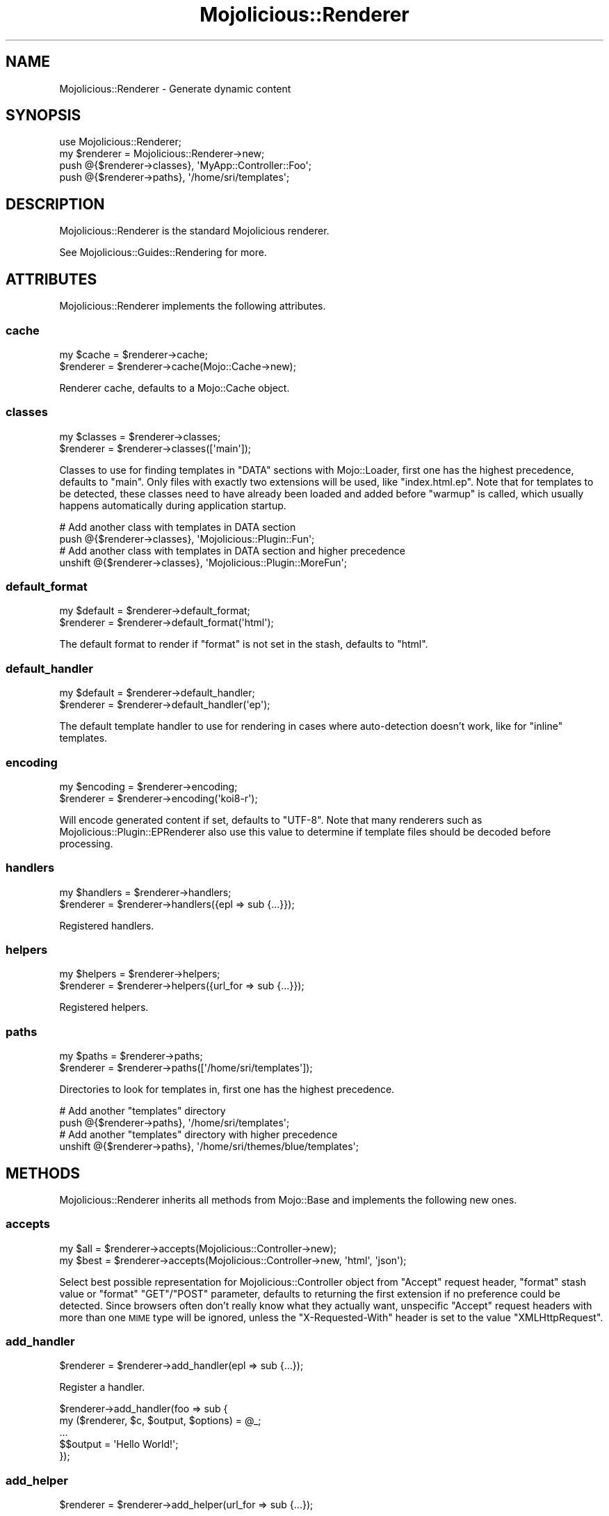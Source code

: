 .\" Automatically generated by Pod::Man 4.10 (Pod::Simple 3.35)
.\"
.\" Standard preamble:
.\" ========================================================================
.de Sp \" Vertical space (when we can't use .PP)
.if t .sp .5v
.if n .sp
..
.de Vb \" Begin verbatim text
.ft CW
.nf
.ne \\$1
..
.de Ve \" End verbatim text
.ft R
.fi
..
.\" Set up some character translations and predefined strings.  \*(-- will
.\" give an unbreakable dash, \*(PI will give pi, \*(L" will give a left
.\" double quote, and \*(R" will give a right double quote.  \*(C+ will
.\" give a nicer C++.  Capital omega is used to do unbreakable dashes and
.\" therefore won't be available.  \*(C` and \*(C' expand to `' in nroff,
.\" nothing in troff, for use with C<>.
.tr \(*W-
.ds C+ C\v'-.1v'\h'-1p'\s-2+\h'-1p'+\s0\v'.1v'\h'-1p'
.ie n \{\
.    ds -- \(*W-
.    ds PI pi
.    if (\n(.H=4u)&(1m=24u) .ds -- \(*W\h'-12u'\(*W\h'-12u'-\" diablo 10 pitch
.    if (\n(.H=4u)&(1m=20u) .ds -- \(*W\h'-12u'\(*W\h'-8u'-\"  diablo 12 pitch
.    ds L" ""
.    ds R" ""
.    ds C` ""
.    ds C' ""
'br\}
.el\{\
.    ds -- \|\(em\|
.    ds PI \(*p
.    ds L" ``
.    ds R" ''
.    ds C`
.    ds C'
'br\}
.\"
.\" Escape single quotes in literal strings from groff's Unicode transform.
.ie \n(.g .ds Aq \(aq
.el       .ds Aq '
.\"
.\" If the F register is >0, we'll generate index entries on stderr for
.\" titles (.TH), headers (.SH), subsections (.SS), items (.Ip), and index
.\" entries marked with X<> in POD.  Of course, you'll have to process the
.\" output yourself in some meaningful fashion.
.\"
.\" Avoid warning from groff about undefined register 'F'.
.de IX
..
.nr rF 0
.if \n(.g .if rF .nr rF 1
.if (\n(rF:(\n(.g==0)) \{\
.    if \nF \{\
.        de IX
.        tm Index:\\$1\t\\n%\t"\\$2"
..
.        if !\nF==2 \{\
.            nr % 0
.            nr F 2
.        \}
.    \}
.\}
.rr rF
.\" ========================================================================
.\"
.IX Title "Mojolicious::Renderer 3"
.TH Mojolicious::Renderer 3 "2021-05-28" "perl v5.28.0" "User Contributed Perl Documentation"
.\" For nroff, turn off justification.  Always turn off hyphenation; it makes
.\" way too many mistakes in technical documents.
.if n .ad l
.nh
.SH "NAME"
Mojolicious::Renderer \- Generate dynamic content
.SH "SYNOPSIS"
.IX Header "SYNOPSIS"
.Vb 1
\&  use Mojolicious::Renderer;
\&
\&  my $renderer = Mojolicious::Renderer\->new;
\&  push @{$renderer\->classes}, \*(AqMyApp::Controller::Foo\*(Aq;
\&  push @{$renderer\->paths}, \*(Aq/home/sri/templates\*(Aq;
.Ve
.SH "DESCRIPTION"
.IX Header "DESCRIPTION"
Mojolicious::Renderer is the standard Mojolicious renderer.
.PP
See Mojolicious::Guides::Rendering for more.
.SH "ATTRIBUTES"
.IX Header "ATTRIBUTES"
Mojolicious::Renderer implements the following attributes.
.SS "cache"
.IX Subsection "cache"
.Vb 2
\&  my $cache = $renderer\->cache;
\&  $renderer = $renderer\->cache(Mojo::Cache\->new);
.Ve
.PP
Renderer cache, defaults to a Mojo::Cache object.
.SS "classes"
.IX Subsection "classes"
.Vb 2
\&  my $classes = $renderer\->classes;
\&  $renderer   = $renderer\->classes([\*(Aqmain\*(Aq]);
.Ve
.PP
Classes to use for finding templates in \f(CW\*(C`DATA\*(C'\fR sections with Mojo::Loader,
first one has the highest precedence, defaults to \f(CW\*(C`main\*(C'\fR. Only files with
exactly two extensions will be used, like \f(CW\*(C`index.html.ep\*(C'\fR. Note that for
templates to be detected, these classes need to have already been loaded and
added before \*(L"warmup\*(R" is called, which usually happens automatically during
application startup.
.PP
.Vb 2
\&  # Add another class with templates in DATA section
\&  push @{$renderer\->classes}, \*(AqMojolicious::Plugin::Fun\*(Aq;
\&
\&  # Add another class with templates in DATA section and higher precedence
\&  unshift @{$renderer\->classes}, \*(AqMojolicious::Plugin::MoreFun\*(Aq;
.Ve
.SS "default_format"
.IX Subsection "default_format"
.Vb 2
\&  my $default = $renderer\->default_format;
\&  $renderer   = $renderer\->default_format(\*(Aqhtml\*(Aq);
.Ve
.PP
The default format to render if \f(CW\*(C`format\*(C'\fR is not set in the stash, defaults to
\&\f(CW\*(C`html\*(C'\fR.
.SS "default_handler"
.IX Subsection "default_handler"
.Vb 2
\&  my $default = $renderer\->default_handler;
\&  $renderer   = $renderer\->default_handler(\*(Aqep\*(Aq);
.Ve
.PP
The default template handler to use for rendering in cases where auto-detection
doesn't work, like for \f(CW\*(C`inline\*(C'\fR templates.
.SS "encoding"
.IX Subsection "encoding"
.Vb 2
\&  my $encoding = $renderer\->encoding;
\&  $renderer    = $renderer\->encoding(\*(Aqkoi8\-r\*(Aq);
.Ve
.PP
Will encode generated content if set, defaults to \f(CW\*(C`UTF\-8\*(C'\fR. Note that many
renderers such as Mojolicious::Plugin::EPRenderer also use this value to
determine if template files should be decoded before processing.
.SS "handlers"
.IX Subsection "handlers"
.Vb 2
\&  my $handlers = $renderer\->handlers;
\&  $renderer    = $renderer\->handlers({epl => sub {...}});
.Ve
.PP
Registered handlers.
.SS "helpers"
.IX Subsection "helpers"
.Vb 2
\&  my $helpers = $renderer\->helpers;
\&  $renderer   = $renderer\->helpers({url_for => sub {...}});
.Ve
.PP
Registered helpers.
.SS "paths"
.IX Subsection "paths"
.Vb 2
\&  my $paths = $renderer\->paths;
\&  $renderer = $renderer\->paths([\*(Aq/home/sri/templates\*(Aq]);
.Ve
.PP
Directories to look for templates in, first one has the highest precedence.
.PP
.Vb 2
\&  # Add another "templates" directory
\&  push @{$renderer\->paths}, \*(Aq/home/sri/templates\*(Aq;
\&
\&  # Add another "templates" directory with higher precedence
\&  unshift @{$renderer\->paths}, \*(Aq/home/sri/themes/blue/templates\*(Aq;
.Ve
.SH "METHODS"
.IX Header "METHODS"
Mojolicious::Renderer inherits all methods from Mojo::Base and implements
the following new ones.
.SS "accepts"
.IX Subsection "accepts"
.Vb 2
\&  my $all  = $renderer\->accepts(Mojolicious::Controller\->new);
\&  my $best = $renderer\->accepts(Mojolicious::Controller\->new, \*(Aqhtml\*(Aq, \*(Aqjson\*(Aq);
.Ve
.PP
Select best possible representation for Mojolicious::Controller object from
\&\f(CW\*(C`Accept\*(C'\fR request header, \f(CW\*(C`format\*(C'\fR stash value or \f(CW\*(C`format\*(C'\fR \f(CW\*(C`GET\*(C'\fR/\f(CW\*(C`POST\*(C'\fR
parameter, defaults to returning the first extension if no preference could be
detected. Since browsers often don't really know what they actually want,
unspecific \f(CW\*(C`Accept\*(C'\fR request headers with more than one \s-1MIME\s0 type will be
ignored, unless the \f(CW\*(C`X\-Requested\-With\*(C'\fR header is set to the value
\&\f(CW\*(C`XMLHttpRequest\*(C'\fR.
.SS "add_handler"
.IX Subsection "add_handler"
.Vb 1
\&  $renderer = $renderer\->add_handler(epl => sub {...});
.Ve
.PP
Register a handler.
.PP
.Vb 5
\&  $renderer\->add_handler(foo => sub {
\&    my ($renderer, $c, $output, $options) = @_;
\&    ...
\&    $$output = \*(AqHello World!\*(Aq;
\&  });
.Ve
.SS "add_helper"
.IX Subsection "add_helper"
.Vb 1
\&  $renderer = $renderer\->add_helper(url_for => sub {...});
.Ve
.PP
Register a helper.
.PP
.Vb 4
\&  $renderer\->add_helper(foo => sub {
\&    my ($c, @args) = @_;
\&    ...
\&  });
.Ve
.SS "get_data_template"
.IX Subsection "get_data_template"
.Vb 5
\&  my $template = $renderer\->get_data_template({
\&    template       => \*(Aqfoo/bar\*(Aq,
\&    format         => \*(Aqhtml\*(Aq,
\&    handler        => \*(Aqepl\*(Aq
\&  });
.Ve
.PP
Return a \f(CW\*(C`DATA\*(C'\fR section template from \*(L"classes\*(R" for an options hash
reference with \f(CW\*(C`template\*(C'\fR, \f(CW\*(C`format\*(C'\fR, \f(CW\*(C`variant\*(C'\fR and \f(CW\*(C`handler\*(C'\fR values, or
\&\f(CW\*(C`undef\*(C'\fR if no template could be found, usually used by handlers.
.SS "get_helper"
.IX Subsection "get_helper"
.Vb 1
\&  my $helper = $renderer\->get_helper(\*(Aqurl_for\*(Aq);
.Ve
.PP
Get a helper by full name, generate a helper dynamically for a prefix, or return
\&\f(CW\*(C`undef\*(C'\fR if no helper or prefix could be found. Generated helpers return a
proxy object containing the current controller object and on which nested
helpers can be called.
.SS "render"
.IX Subsection "render"
.Vb 4
\&  my ($output, $format) = $renderer\->render(Mojolicious::Controller\->new, {
\&    template => \*(Aqfoo/bar\*(Aq,
\&    foo      => \*(Aqbar\*(Aq
\&  });
.Ve
.PP
Render output through one of the renderers. See
\&\*(L"render\*(R" in Mojolicious::Controller for a more user-friendly interface.
.SS "template_for"
.IX Subsection "template_for"
.Vb 1
\&  my $name = $renderer\->template_for(Mojolicious::Controller\->new);
.Ve
.PP
Return default template name for Mojolicious::Controller object, or \f(CW\*(C`undef\*(C'\fR
if no name could be generated.
.SS "template_handler"
.IX Subsection "template_handler"
.Vb 4
\&  my $handler = $renderer\->template_handler({
\&    template => \*(Aqfoo/bar\*(Aq,
\&    format   => \*(Aqhtml\*(Aq
\&  });
.Ve
.PP
Return handler for an options hash reference with \f(CW\*(C`template\*(C'\fR, \f(CW\*(C`format\*(C'\fR and
\&\f(CW\*(C`variant\*(C'\fR values, or \f(CW\*(C`undef\*(C'\fR if no handler could be found.
.SS "template_name"
.IX Subsection "template_name"
.Vb 5
\&  my $template = $renderer\->template_name({
\&    template => \*(Aqfoo/bar\*(Aq,
\&    format   => \*(Aqhtml\*(Aq,
\&    handler  => \*(Aqepl\*(Aq
\&  });
.Ve
.PP
Return a template name for an options hash reference with \f(CW\*(C`template\*(C'\fR,
\&\f(CW\*(C`format\*(C'\fR, \f(CW\*(C`variant\*(C'\fR and \f(CW\*(C`handler\*(C'\fR values, or \f(CW\*(C`undef\*(C'\fR if no template could be
found, usually used by handlers.
.SS "template_path"
.IX Subsection "template_path"
.Vb 5
\&  my $path = $renderer\->template_path({
\&    template => \*(Aqfoo/bar\*(Aq,
\&    format   => \*(Aqhtml\*(Aq,
\&    handler  => \*(Aqepl\*(Aq
\&  });
.Ve
.PP
Return the full template path for an options hash reference with \f(CW\*(C`template\*(C'\fR,
\&\f(CW\*(C`format\*(C'\fR, \f(CW\*(C`variant\*(C'\fR and \f(CW\*(C`handler\*(C'\fR values, or \f(CW\*(C`undef\*(C'\fR if the file does not
exist in \*(L"paths\*(R", usually used by handlers.
.SS "warmup"
.IX Subsection "warmup"
.Vb 1
\&  $renderer\->warmup;
.Ve
.PP
Prepare templates from \*(L"classes\*(R" for future use.
.SH "SEE ALSO"
.IX Header "SEE ALSO"
Mojolicious, Mojolicious::Guides, <http://mojolicious.org>.
